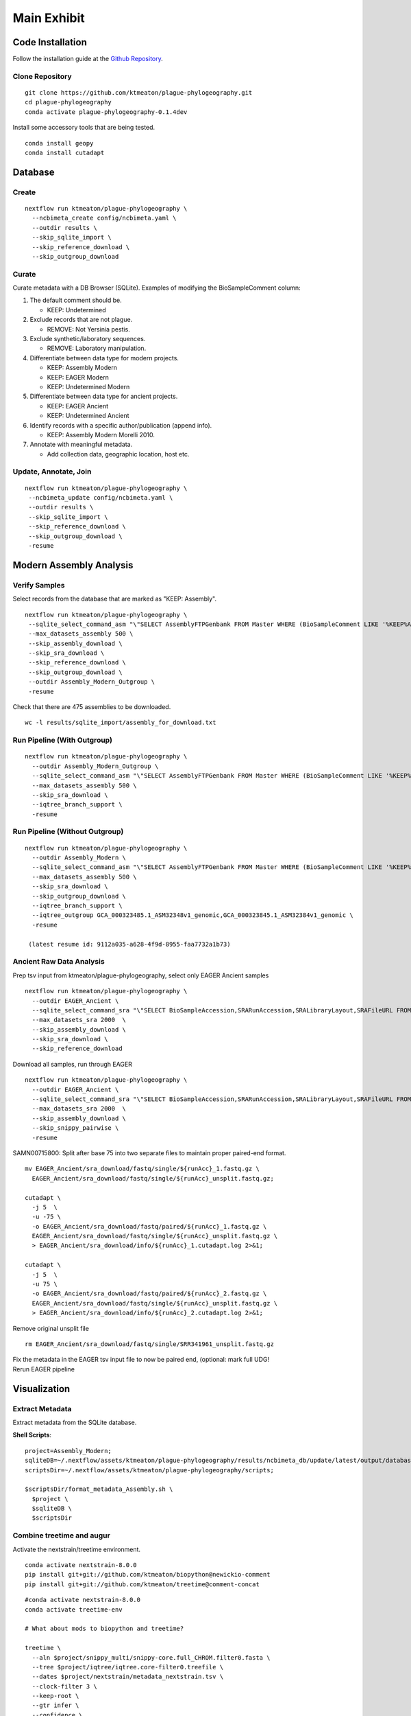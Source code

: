 Main Exhibit
************

Code Installation
-----------------

| Follow the installation guide at the `Github Repository <https://github.com/ktmeaton/plague-phylogeography#installation>`_.

Clone Repository
^^^^^^^^^^^^^^^^

::

  git clone https://github.com/ktmeaton/plague-phylogeography.git
  cd plague-phylogeography
  conda activate plague-phylogeography-0.1.4dev

Install some accessory tools that are being tested.

::

  conda install geopy
  conda install cutadapt


Database
--------

Create
^^^^^^

::

  nextflow run ktmeaton/plague-phylogeography \
    --ncbimeta_create config/ncbimeta.yaml \
    --outdir results \
    --skip_sqlite_import \
    --skip_reference_download \
    --skip_outgroup_download

Curate
^^^^^^

Curate metadata with a DB Browser (SQLite). Examples of modifying the BioSampleComment column:

#. The default comment should be.

   * KEEP: Undetermined

#. Exclude records that are not plague.

   * REMOVE: Not Yersinia pestis.

#. Exclude synthetic/laboratory sequences.

   * REMOVE: Laboratory manipulation.

#. Differentiate between data type for modern projects.

   * KEEP: Assembly Modern
   * KEEP: EAGER Modern
   * KEEP: Undetermined Modern

#. Differentiate between data type for ancient projects.

   * KEEP: EAGER Ancient
   * KEEP: Undetermined Ancient

#. Identify records with a specific author/publication (append info).

   * KEEP: Assembly Modern Morelli 2010.

#. Annotate with meaningful metadata.

   * Add collection data, geographic location, host etc.

Update, Annotate, Join
^^^^^^^^^^^^^^^^^^^^^^

::

  nextflow run ktmeaton/plague-phylogeography \
   --ncbimeta_update config/ncbimeta.yaml \
   --outdir results \
   --skip_sqlite_import \
   --skip_reference_download \
   --skip_outgroup_download \
   -resume

Modern Assembly Analysis
------------------------

Verify Samples
^^^^^^^^^^^^^^

Select records from the database that are marked as "KEEP: Assembly".

::

  nextflow run ktmeaton/plague-phylogeography \
   --sqlite_select_command_asm "\"SELECT AssemblyFTPGenbank FROM Master WHERE (BioSampleComment LIKE '%KEEP%Assembly%')\"" \
   --max_datasets_assembly 500 \
   --skip_assembly_download \
   --skip_sra_download \
   --skip_reference_download \
   --skip_outgroup_download \
   --outdir Assembly_Modern_Outgroup \
   -resume

Check that there are 475 assemblies to be downloaded.

::

     wc -l results/sqlite_import/assembly_for_download.txt


Run Pipeline (With Outgroup)
^^^^^^^^^^^^^^^^^^^^^^^^^^^^

::

  nextflow run ktmeaton/plague-phylogeography \
    --outdir Assembly_Modern_Outgroup \
    --sqlite_select_command_asm "\"SELECT AssemblyFTPGenbank FROM Master WHERE (BioSampleComment LIKE '%KEEP%Assembly%')\"" \
    --max_datasets_assembly 500 \
    --skip_sra_download \
    --iqtree_branch_support \
    -resume

Run Pipeline (Without Outgroup)
^^^^^^^^^^^^^^^^^^^^^^^^^^^^^^^

::

  nextflow run ktmeaton/plague-phylogeography \
    --outdir Assembly_Modern \
    --sqlite_select_command_asm "\"SELECT AssemblyFTPGenbank FROM Master WHERE (BioSampleComment LIKE '%KEEP%Assembly%')\"" \
    --max_datasets_assembly 500 \
    --skip_sra_download \
    --skip_outgroup_download \
    --iqtree_branch_support \
    --iqtree_outgroup GCA_000323485.1_ASM32348v1_genomic,GCA_000323845.1_ASM32384v1_genomic \
    -resume

   (latest resume id: 9112a035-a628-4f9d-8955-faa7732a1b73)

Ancient Raw Data Analysis
^^^^^^^^^^^^^^^^^^^^^^^^^

Prep tsv input from ktmeaton/plague-phylogeography, select only EAGER Ancient samples

::

  nextflow run ktmeaton/plague-phylogeography \
    --outdir EAGER_Ancient \
    --sqlite_select_command_sra "\"SELECT BioSampleAccession,SRARunAccession,SRALibraryLayout,SRAFileURL FROM Master WHERE (BioSampleComment LIKE '%KEEP: EAGER Ancient%')\"" \
    --max_datasets_sra 2000  \
    --skip_assembly_download \
    --skip_sra_download \
    --skip_reference_download


Download all samples, run through EAGER

::

  nextflow run ktmeaton/plague-phylogeography \
    --outdir EAGER_Ancient \
    --sqlite_select_command_sra "\"SELECT BioSampleAccession,SRARunAccession,SRALibraryLayout,SRAFileURL FROM Master WHERE (BioSampleComment LIKE '%KEEP: EAGER Ancient%')\"" \
    --max_datasets_sra 2000  \
    --skip_assembly_download \
    --skip_snippy_pairwise \
    -resume

SAMN00715800: Split after base 75 into two separate files to maintain proper paired-end format.

::

  mv EAGER_Ancient/sra_download/fastq/single/${runAcc}_1.fastq.gz \
    EAGER_Ancient/sra_download/fastq/single/${runAcc}_unsplit.fastq.gz;

  cutadapt \
    -j 5  \
    -u -75 \
    -o EAGER_Ancient/sra_download/fastq/paired/${runAcc}_1.fastq.gz \
    EAGER_Ancient/sra_download/fastq/single/${runAcc}_unsplit.fastq.gz \
    > EAGER_Ancient/sra_download/info/${runAcc}_1.cutadapt.log 2>&1;

  cutadapt \
    -j 5  \
    -u 75 \
    -o EAGER_Ancient/sra_download/fastq/paired/${runAcc}_2.fastq.gz \
    EAGER_Ancient/sra_download/fastq/single/${runAcc}_unsplit.fastq.gz \
    > EAGER_Ancient/sra_download/info/${runAcc}_2.cutadapt.log 2>&1;

Remove original unsplit file

::

   rm EAGER_Ancient/sra_download/fastq/single/SRR341961_unsplit.fastq.gz

| Fix the metadata in the EAGER tsv input file to now be paired end, (optional: mark full UDG!
| Rerun EAGER pipeline

Visualization
-------------

Extract Metadata
^^^^^^^^^^^^^^^^

Extract metadata from the SQLite database.

**Shell Scripts**::

      project=Assembly_Modern;
      sqliteDB=~/.nextflow/assets/ktmeaton/plague-phylogeography/results/ncbimeta_db/update/latest/output/database/yersinia_pestis_db.sqlite;
      scriptsDir=~/.nextflow/assets/ktmeaton/plague-phylogeography/scripts;

      $scriptsDir/format_metadata_Assembly.sh \
        $project \
        $sqliteDB \
        $scriptsDir

Combine treetime and augur
^^^^^^^^^^^^^^^^^^^^^^^^^^

Activate the nextstrain/treetime environment.

::

    conda activate nextstrain-8.0.0
    pip install git+git://github.com/ktmeaton/biopython@newickio-comment
    pip install git+git://github.com/ktmeaton/treetime@comment-concat

::

    #conda activate nextstrain-8.0.0
    conda activate treetime-env

    # What about mods to biopython and treetime?

    treetime \
      --aln $project/snippy_multi/snippy-core.full_CHROM.filter0.fasta \
      --tree $project/iqtree/iqtree.core-filter0.treefile \
      --dates $project/nextstrain/metadata_nextstrain.tsv \
      --clock-filter 3 \
      --keep-root \
      --gtr infer \
      --confidence \
      --keep-polytomies \
      --relax 1.0 0 \
      --max-iter 3 \
      --coalescent skyline \
      --covariation \
      --outdir $project/nextstrain/treetime_clock \
      --date-column BioSampleCollectionDate

    treetime mugration \
      --tree treetime_clock/timetree.nexus \
      --attribute region \
      --states ../data/metadata_treetime.tsv \
      --confidence \
      --outdir treetime_mugration_region/

    mkdir -p augur/
    mkdir -p auspice/

    augur refine \
      --alignment ../results/aligned.fasta \
      --tree treetime_clock/divergence_tree.nexus \
      --metadata ../data/metadata_treetime.tsv \
      --output-tree augur/augur-refine.nwk \
      --output-node-data augur/mutation_length.json \
      --keep-root

    sed -i 's/branch_length/mutation_length/g' augur/mutation_length.json

    $scriptsDir/treetime_dates_json.py \
      --time treetime_clock/timetree.nexus \
      --dates treetime_clock/dates.tsv \
      --json augur/branch_lengths.json

    $scriptsDir/treetime_mugration_json.py \
        --tree treetime_mugration_region/annotated_tree.nexus \
        --json augur/traits_region.json \
        --conf treetime_mugration_region/confidence.csv \
        --trait region

    augur export v2 \
        --tree augur/augur-refine.nwk \
        --metadata ../data/metadata_treetime.tsv \
        --node-data augur/nt_muts.json augur/mutation_length.json augur/dates.json augur/traits_region.json \
        --lat-longs ../config/lat_longs.tsv \
        --auspice-config ../config/auspice_config.json \
        --output auspice/auspice.json
